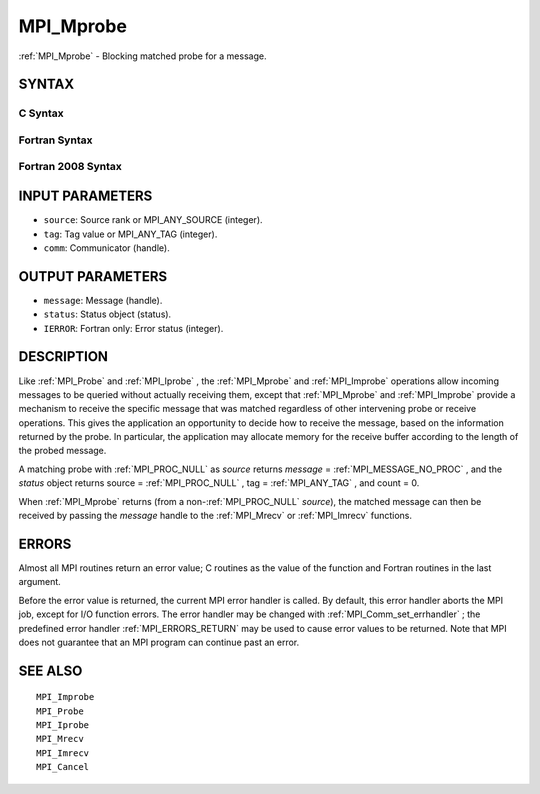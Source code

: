 .. _MPI_Mprobe:

MPI_Mprobe
~~~~~~~~~~

:ref:`MPI_Mprobe`  - Blocking matched probe for a message.

SYNTAX
======

C Syntax
--------

.. code-block:: c
   :linenos:

   #include <mpi.h>
   int MPI_Mprobe(int source, int tag, MPI_Comm comm,
   	MPI_Message *message, MPI_Status *status)

Fortran Syntax
--------------

.. code-block:: fortran
   :linenos:

   USE MPI
   ! or the older form: INCLUDE 'mpif.h'
   MPI_MPROBE(SOURCE, TAG, COMM, MESSAGE, STATUS, IERROR)
   	INTEGER	SOURCE, TAG, COMM, MESSAGE
   	INTEGER	STATUS(MPI_STATUS_SIZE), IERROR

Fortran 2008 Syntax
-------------------

.. code-block:: fortran
   :linenos:

   USE mpi_f08
   MPI_Mprobe(source, tag, comm, message, status, ierror)
   	INTEGER, INTENT(IN) :: source, tag
   	TYPE(MPI_Comm), INTENT(IN) :: comm
   	TYPE(MPI_Message), INTENT(OUT) :: message
   	TYPE(MPI_Status) :: status
   	INTEGER, OPTIONAL, INTENT(OUT) :: ierror

INPUT PARAMETERS
================

* ``source``: Source rank or MPI_ANY_SOURCE (integer). 

* ``tag``: Tag value or MPI_ANY_TAG (integer). 

* ``comm``: Communicator (handle). 

OUTPUT PARAMETERS
=================

* ``message``: Message (handle). 

* ``status``: Status object (status). 

* ``IERROR``: Fortran only: Error status (integer). 

DESCRIPTION
===========

Like :ref:`MPI_Probe`  and :ref:`MPI_Iprobe` , the :ref:`MPI_Mprobe`  and :ref:`MPI_Improbe`  operations
allow incoming messages to be queried without actually receiving them,
except that :ref:`MPI_Mprobe`  and :ref:`MPI_Improbe`  provide a mechanism to receive
the specific message that was matched regardless of other intervening
probe or receive operations. This gives the application an opportunity
to decide how to receive the message, based on the information returned
by the probe. In particular, the application may allocate memory for the
receive buffer according to the length of the probed message.

A matching probe with :ref:`MPI_PROC_NULL`  as *source* returns *message* =
:ref:`MPI_MESSAGE_NO_PROC` , and the *status* object returns source =
:ref:`MPI_PROC_NULL` , tag = :ref:`MPI_ANY_TAG` , and count = 0.

When :ref:`MPI_Mprobe`  returns (from a non-:ref:`MPI_PROC_NULL`  *source*), the matched
message can then be received by passing the *message* handle to the
:ref:`MPI_Mrecv`  or :ref:`MPI_Imrecv`  functions.

ERRORS
======

Almost all MPI routines return an error value; C routines as the value
of the function and Fortran routines in the last argument.

Before the error value is returned, the current MPI error handler is
called. By default, this error handler aborts the MPI job, except for
I/O function errors. The error handler may be changed with
:ref:`MPI_Comm_set_errhandler` ; the predefined error handler :ref:`MPI_ERRORS_RETURN` 
may be used to cause error values to be returned. Note that MPI does not
guarantee that an MPI program can continue past an error.

SEE ALSO
========

::

   MPI_Improbe
   MPI_Probe
   MPI_Iprobe
   MPI_Mrecv
   MPI_Imrecv
   MPI_Cancel

.. seealso:: :ref:`MPI_Probe` :ref:`MPI_Iprobe` :ref:`MPI_Improbe` :ref:`MPI_Mrecv` :ref:`MPI_Imrecv` :ref:`MPI_Comm_set_errhandler`
